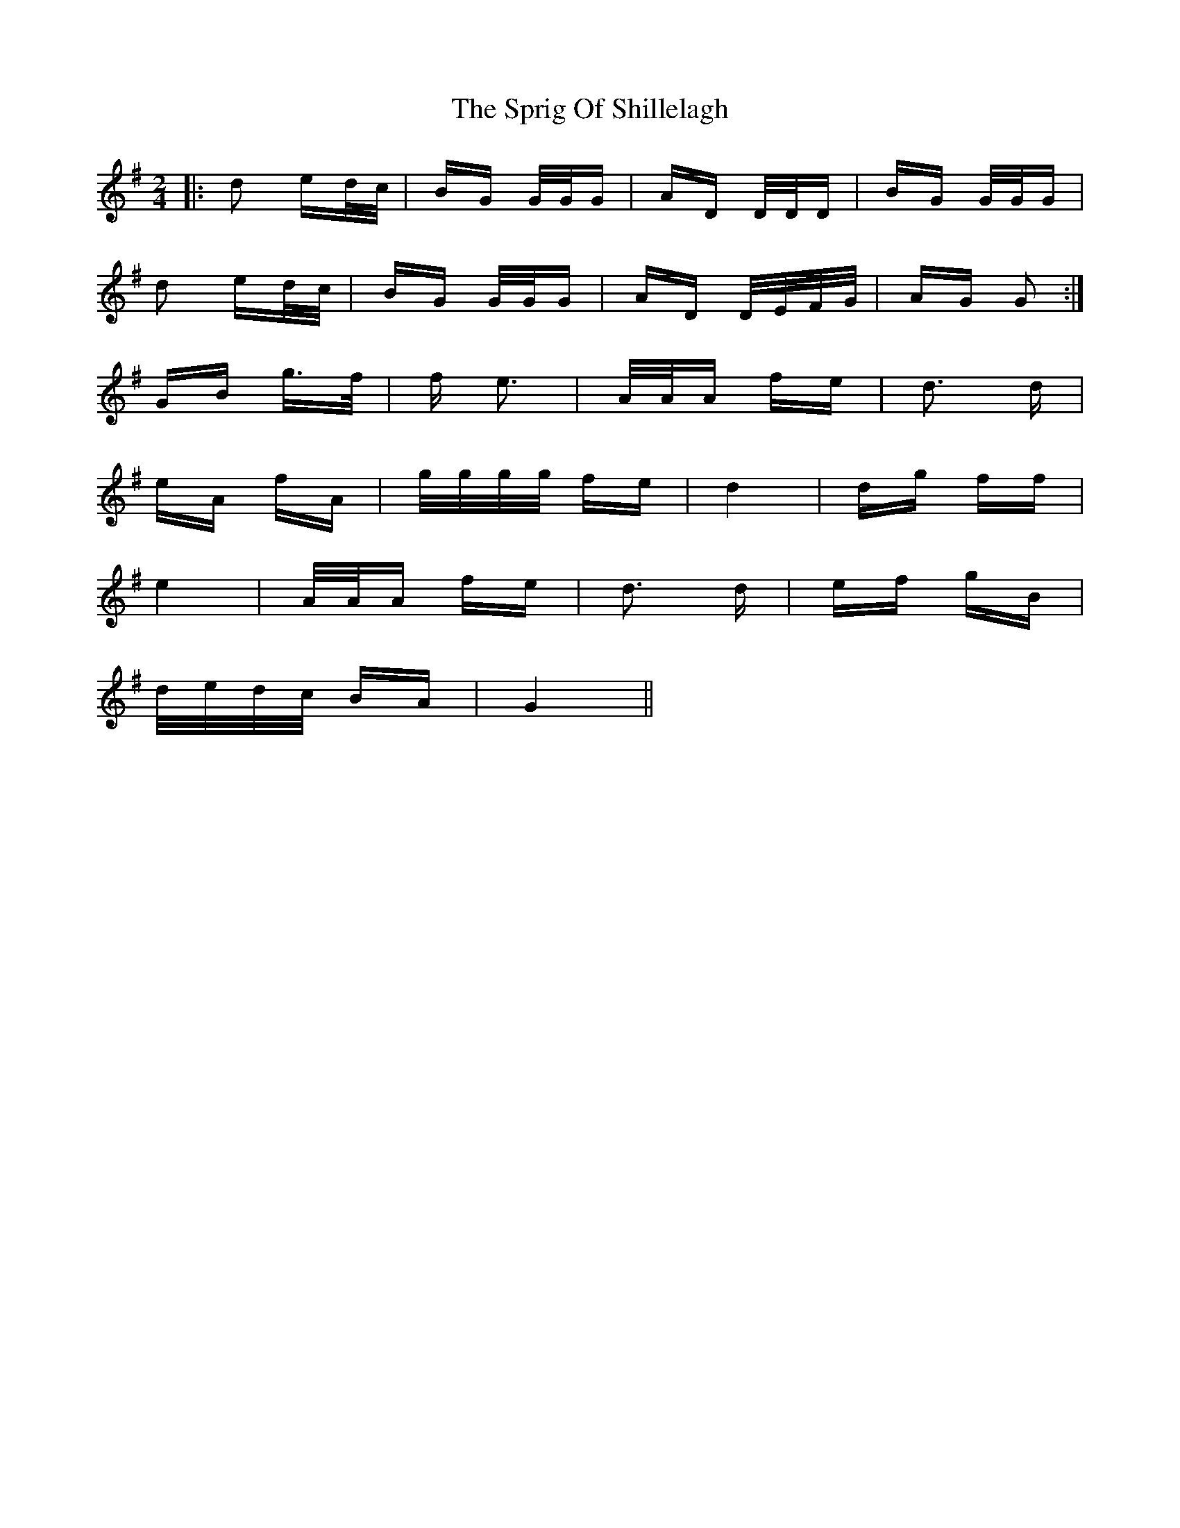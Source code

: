 X: 38191
T: Sprig Of Shillelagh, The
R: polka
M: 2/4
K: Gmajor
|:d2 ed/c/|BG G/G/G|AD D/D/D|BG G/G/G|
d2 ed/c/|BG G/G/G|AD D/E/F/G/|AG G2:|
GB g>f|f e3|A/A/A fe|d3 d|
eA fA|g/g/g/g/ fe|d4|dg ff|
e4|A/A/A fe|d3 d|ef gB|
d/e/d/c/ BA|G4||

